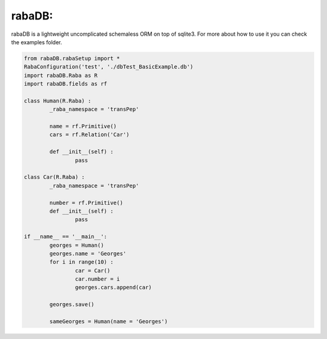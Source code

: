 rabaDB:
=======

rabaDB is a lightweight uncomplicated schemaless ORM on top of sqlite3.
For more about how to use it you can check the examples folder.

.. code:: python
	
	from rabaDB.rabaSetup import *
	RabaConfiguration('test', './dbTest_BasicExample.db')
	import rabaDB.Raba as R
	import rabaDB.fields as rf
	
	class Human(R.Raba) :
		_raba_namespace = 'transPep'
	
		name = rf.Primitive()
		cars = rf.Relation('Car')
		
		def __init__(self) :
			pass
	
	class Car(R.Raba) :
		_raba_namespace = 'transPep'
	
		number = rf.Primitive()
		def __init__(self) :
			pass
	
	if __name__ == '__main__':
		georges = Human()
		georges.name = 'Georges'
		for i in range(10) :
			car = Car()
			car.number = i
			georges.cars.append(car)
	
		georges.save()
	
		sameGeorges = Human(name = 'Georges')
